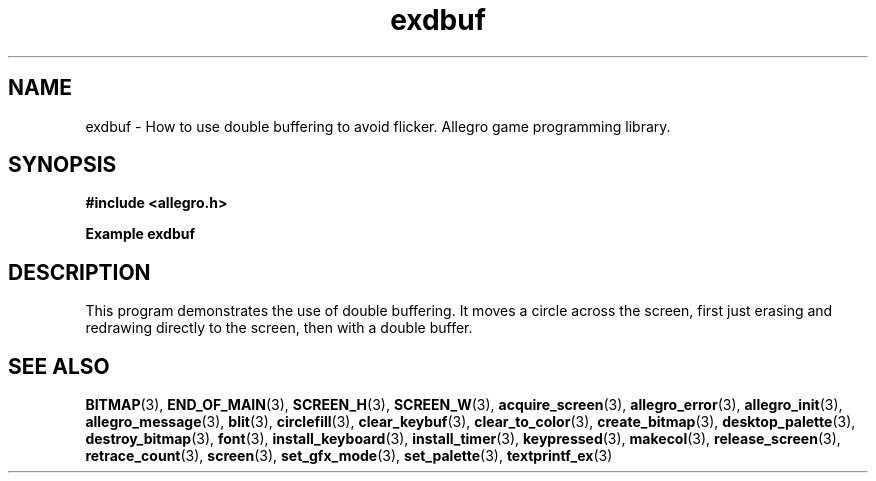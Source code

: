 .\" Generated by the Allegro makedoc utility
.TH exdbuf 3 "version 4.4.3" "Allegro" "Allegro manual"
.SH NAME
exdbuf \- How to use double buffering to avoid flicker. Allegro game programming library.\&
.SH SYNOPSIS
.B #include <allegro.h>

.sp
.B Example exdbuf
.SH DESCRIPTION
This program demonstrates the use of double buffering.
It moves a circle across the screen, first just erasing and
redrawing directly to the screen, then with a double buffer.

.SH SEE ALSO
.BR BITMAP (3),
.BR END_OF_MAIN (3),
.BR SCREEN_H (3),
.BR SCREEN_W (3),
.BR acquire_screen (3),
.BR allegro_error (3),
.BR allegro_init (3),
.BR allegro_message (3),
.BR blit (3),
.BR circlefill (3),
.BR clear_keybuf (3),
.BR clear_to_color (3),
.BR create_bitmap (3),
.BR desktop_palette (3),
.BR destroy_bitmap (3),
.BR font (3),
.BR install_keyboard (3),
.BR install_timer (3),
.BR keypressed (3),
.BR makecol (3),
.BR release_screen (3),
.BR retrace_count (3),
.BR screen (3),
.BR set_gfx_mode (3),
.BR set_palette (3),
.BR textprintf_ex (3)
